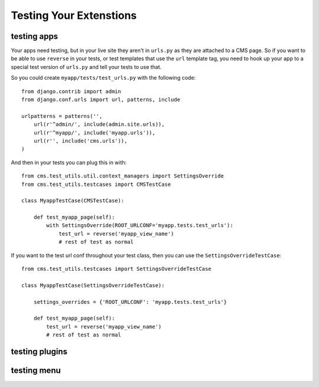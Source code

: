 ########################
Testing Your Extenstions
########################

************
testing apps
************

Your apps need testing, but in your live site they aren't in ``urls.py`` as they
are attached to a CMS page.  So if you want to be able to use ``reverse`` in
your tests, or test templates that use the ``url`` template tag, you need to
hook up your app to a special test version of ``urls.py`` and tell your tests
to use that.

So you could create ``myapp/tests/test_urls.py`` with the following code::

    from django.contrib import admin
    from django.conf.urls import url, patterns, include

    urlpatterns = patterns('',
        url(r'^admin/', include(admin.site.urls)),
        url(r'^myapp/', include('myapp.urls')),
        url(r'', include('cms.urls')),
    )

And then in your tests you can plug this in with::

    from cms.test_utils.util.context_managers import SettingsOverride
    from cms.test_utils.testcases import CMSTestCase

    class MyappTestCase(CMSTestCase):

        def test_myapp_page(self):
            with SettingsOverride(ROOT_URLCONF='myapp.tests.test_urls'):
                test_url = reverse('myapp_view_name')
                # rest of test as normal

If you want to the test url conf throughout your test class, then you can use
the ``SettingsOverrideTestCase``::

    from cms.test_utils.testcases import SettingsOverrideTestCase

    class MyappTestCase(SettingsOverrideTestCase):

        settings_overrides = {'ROOT_URLCONF': 'myapp.tests.test_urls'}

        def test_myapp_page(self):
            test_url = reverse('myapp_view_name')
            # rest of test as normal

***************
testing plugins
***************

************
testing menu
************
